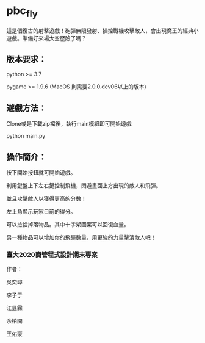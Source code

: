 * pbc_fly
這是個復古的射擊遊戲！砲彈無限發射、操控戰機攻擊敵人，會出現魔王的經典小遊戲。準備好來場太空歷險了嗎？


** 版本要求：

python >= 3.7

pygame >= 1.9.6 (MacOS 則需要2.0.0.dev06以上的版本)


** 遊戲方法：

Clone或是下載zip檔後，執行main模組即可開始遊戲

python main.py


** 操作簡介：

按下開始按鈕就可開始遊戲。

利用鍵盤上下左右鍵控制飛機，閃避畫面上方出現的敵人和飛彈。

並且攻擊敵人以獲得更高的分數！

左上角顯示玩家目前的得分。

可以撿拾掉落物品。其中十字架圖案可以回復血量。

另一種物品可以增加你的飛彈數量，用更強的力量擊潰敵人吧！



*** 臺大2020商管程式設計期末專案

作者：

吳奕璋

李子于

江昱霖

余柏開

王佑豪
